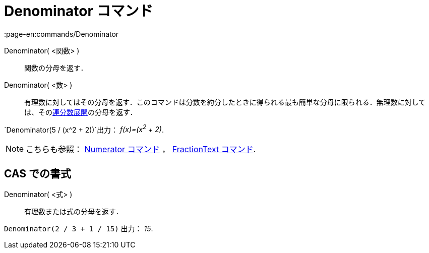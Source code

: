 = Denominator コマンド
:page-en:commands/Denominator
ifdef::env-github[:imagesdir: /ja/modules/ROOT/assets/images]

Denominator( <関数> )::
  関数の分母を返す．
Denominator( <数> )::
  有理数に対してはその分母を返す．このコマンドは分数を約分したときに得られる最も簡単な分母に限られる．無理数に対しては、そのxref:/commands/ContinuedFraction.adoc[連分数展開]の分母を返す．

[EXAMPLE]
====

`++Denominator(5 / (x^2 + 2))++`出力： _f(x)=(x^2^ + 2)_.

====

[NOTE]
====

こちらも参照： xref:/commands/Numerator.adoc[Numerator コマンド] ， xref:/commands/FractionText.adoc[FractionText
コマンド].

====

== CAS での書式

Denominator( <式> )::
  有理数または式の分母を返す．

[EXAMPLE]
====

`++Denominator(2 / 3 + 1 / 15)++` 出力： _15_.

====
